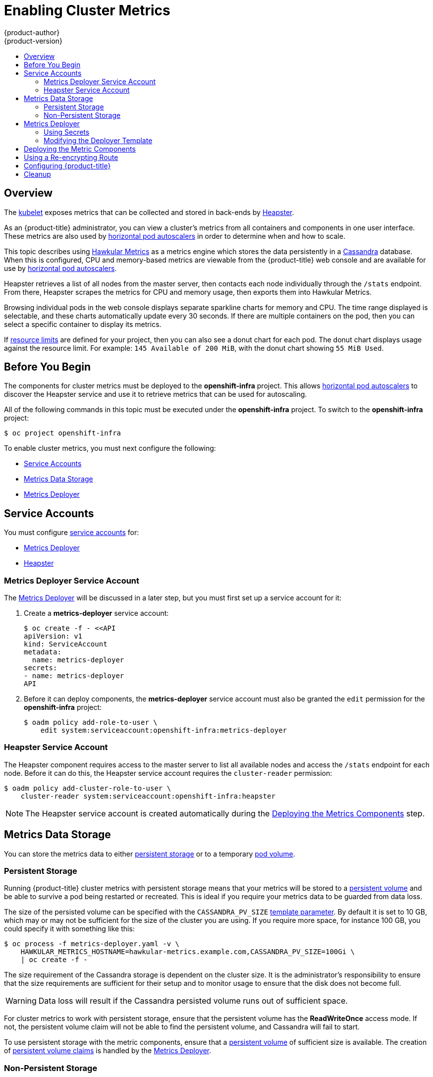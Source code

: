 [[install-config-cluster-metrics]]
= Enabling Cluster Metrics
{product-author}
{product-version}
:data-uri:
:icons:
:experimental:
:toc: macro
:toc-title:
:prewrap!:

toc::[]

== Overview

The
xref:../architecture/infrastructure_components/kubernetes_infrastructure.adoc#kubelet[kubelet]
exposes metrics that can be collected and stored in back-ends by
link:https://github.com/GoogleCloudPlatform/heapster[Heapster].

As an {product-title} administrator, you can view a cluster's metrics from all
containers and components in one user interface.  These metrics are also
used by xref:../dev_guide/pod_autoscaling.adoc#dev-guide-pod-autoscaling[horizontal pod autoscalers]
in order to determine when and how to scale.

This topic describes using
link:https://github.com/hawkular/hawkular-metrics[Hawkular Metrics] as a metrics
engine which stores the data persistently in a
link:http://cassandra.apache.org/[Cassandra] database. When this is configured,
CPU and memory-based metrics are viewable from the {product-title} web console
and are available for use by xref:../dev_guide/pod_autoscaling.adoc#dev-guide-pod-autoscaling[horizontal
pod autoscalers].

Heapster retrieves a list of all nodes from the master server, then contacts
each node individually through the `/stats` endpoint. From there, Heapster
scrapes the metrics for CPU and memory usage, then exports them into Hawkular
Metrics.

Browsing individual pods in the web console displays separate sparkline charts
for memory and CPU. The time range displayed is selectable, and these charts
automatically update every 30 seconds. If there are multiple containers on the
pod, then you can select a specific container to display its metrics.

If xref:../admin_guide/limits.adoc#admin-guide-limits[resource limits] are defined for your
project, then you can also see a donut chart for each pod. The donut chart
displays usage against the resource limit. For example: `145 Available of 200
MiB`, with the donut chart showing `55 MiB Used`.

ifdef::openshift-origin[]
For more information about the metrics integration, please refer to the
link:https://github.com/openshift/origin-metrics[Origin Metrics] GitHub project.
endif::[]

[[cluster-metrics-before-you-begin]]
== Before You Begin

ifdef::openshift-origin[]
[WARNING]
====
If your {product-title} installation was originally performed on a version
previous to v1.0.8, even if it has since been updated to a newer version, follow
the instructions for node certificates outlined in Updating
Master and Node Certificates. If the node certificate does not contain the IP
address of the node, then Heapster will fail to retrieve any metrics.
====
endif::[]

The components for cluster metrics must be deployed to the *openshift-infra*
project. This allows xref:../dev_guide/pod_autoscaling.adoc#dev-guide-pod-autoscaling[horizontal pod
autoscalers] to discover the Heapster service and use it to retrieve metrics
that can be used for autoscaling.

All of the following commands in this topic must be executed under the
*openshift-infra* project. To switch to the *openshift-infra* project:

----
$ oc project openshift-infra
----

To enable cluster metrics, you must next configure the following:

- xref:../install_config/cluster_metrics.adoc#metrics-service-accounts[Service Accounts]
- xref:../install_config/cluster_metrics.adoc#metrics-data-storage[Metrics Data Storage]
- xref:../install_config/cluster_metrics.adoc#metrics-deployer[Metrics Deployer]

[[metrics-service-accounts]]
== Service Accounts

You must configure xref:../admin_guide/service_accounts.adoc#admin-guide-service-accounts[service accounts]
for:

* xref:../install_config/cluster_metrics.adoc#metrics-deployer-service-account[Metrics Deployer]
* xref:../install_config/cluster_metrics.adoc#heapster-service-account[Heapster]

[[metrics-deployer-service-account]]
=== Metrics Deployer Service Account

The xref:metrics-deployer[Metrics Deployer] will be discussed in a later step,
but you must first set up a service account for it:

. Create a *metrics-deployer* service account:
+
----
$ oc create -f - <<API
apiVersion: v1
kind: ServiceAccount
metadata:
  name: metrics-deployer
secrets:
- name: metrics-deployer
API
----

. Before it can deploy components, the *metrics-deployer* service account must
also be granted the `edit` permission for the *openshift-infra* project:
+
----
$ oadm policy add-role-to-user \
    edit system:serviceaccount:openshift-infra:metrics-deployer
----

[[heapster-service-account]]
=== Heapster Service Account

The Heapster component requires access to the master server to list all
available nodes and access the `/stats` endpoint for each node. Before it can do
this, the Heapster service account requires the `cluster-reader` permission:

----
$ oadm policy add-cluster-role-to-user \
    cluster-reader system:serviceaccount:openshift-infra:heapster
----

[NOTE]
====
The Heapster service account is created automatically during the
xref:../install_config/cluster_metrics.adoc#deploying-the-metrics-components[Deploying
the Metrics Components] step.
====

[[metrics-data-storage]]
== Metrics Data Storage

You can store the metrics data to either
xref:../architecture/additional_concepts/storage.adoc#architecture-additional-concepts-storage[persistent storage] or to
a temporary xref:../dev_guide/volumes.adoc#dev-guide-volumes[pod volume].

[[metrics-persistent-storage]]
=== Persistent Storage

Running {product-title} cluster metrics with persistent storage means that
your metrics will be stored to a
xref:../architecture/additional_concepts/storage.adoc#persistent-volumes[persistent
volume] and be able to survive a pod being restarted or recreated. This is
ideal if you require your metrics data to be guarded from data loss.

The size of the persisted volume can be specified with the `CASSANDRA_PV_SIZE`
xref:../install_config/cluster_metrics.adoc#deployer-template-parameters[template
parameter]. By default it is set to 10 GB, which may or may not be sufficient
for the size of the cluster you are using. If you require more space, for
instance 100 GB, you could specify it with something like this:

----
$ oc process -f metrics-deployer.yaml -v \
    HAWKULAR_METRICS_HOSTNAME=hawkular-metrics.example.com,CASSANDRA_PV_SIZE=100Gi \
    | oc create -f -
----

The size requirement of the Cassandra storage is dependent on the cluster size.
It is the administrator's responsibility to ensure that the size requirements
are sufficient for their setup and to monitor usage to ensure that the disk does
not become full.

[WARNING]
====
Data loss will result if the Cassandra persisted volume runs out of sufficient space.
====

For cluster metrics to work with persistent storage, ensure that the persistent
volume has the *ReadWriteOnce* access mode. If not, the persistent volume claim
will not be able to find the persistent volume, and Cassandra will fail to
start.

To use persistent storage with the metric components, ensure that a
xref:../architecture/additional_concepts/storage.adoc#persistent-volumes[persistent
volume] of sufficient size is available. The creation of
xref:../architecture/additional_concepts/storage.adoc#persistent-volume-claims[persistent
volume claims] is handled by the
xref:../install_config/cluster_metrics.adoc#metrics-deployer[Metrics Deployer].

[[metrics-non-persistent-storage]]
=== Non-Persistent Storage

Running {product-title} cluster metrics with non-persistent storage means that
any stored metrics will be deleted when the pod is deleted. While it is much
easier to run cluster metrics with non-persistent data, running with
non-persistent data does come with the risk of permanent data loss. However,
metrics can still survive a container being restarted.

In order to use non-persistent storage, you must set the
`*USE_PERSISTENT_STORAGE*`
xref:../install_config/cluster_metrics.adoc#modifying-the-deployer-template[template
option] to `false` for the Metrics Deployer.

[[metrics-deployer]]
== Metrics Deployer

The Metrics Deployer deploys and configures all of the metrics components. You
can configure it by passing in information from
xref:../dev_guide/secrets.adoc#dev-guide-secrets[secrets] and by passing parameters to the Metrics
Deployer's xref:../architecture/core_concepts/templates.adoc#architecture-core-concepts-templates[template].

[[metrics-deployer-using-secrets]]
=== Using Secrets

By default, the Metrics Deployer auto-generates self-signed certificates for use
between components. Because these are self-signed certificates, they are not
automatically trusted by a web browser. Therefore, it is recommended to use your
own certificates for anything being accessed outside of the {product-title}
cluster. This is especially important for the Hawkular Metrics server as it must
be accessible in a browser for the web console to function.

The Metrics Deployer requires that you manually create a *metrics-deployer*
secret whether you are xref:metrics-using-secrets-byo-certs[providing your own
certificates] or xref:metrics-using-secrets-autogenerated[using generated
self-signed certificates].

[[metrics-using-secrets-byo-certs]]
==== Providing Your Own Certificates

To provide your own certificates and replace the internally used ones, you
can pass these values as xref:../dev_guide/secrets.adoc#dev-guide-secrets[secrets] to the
Metrics Deployer.

[NOTE]
====
Alternatively, you can use a
xref:../install_config/cluster_metrics.adoc#metrics-reencrypting-route[re-encrypting
route] which allow the self-signed certificates to remain in use internally
while allowing your own certificates to be used for externally access. To use a
re-encrypting route, do not set the certificates as a secret, but a secret named
*metrics-deployer* must still exist before the Metrics Deployer can complete.
====

Optionally, provide your own certificate that is configured to be trusted by
your browser by pointing your secret to the certificate's *_.pem_* and
certificate authority certificate files:

====
----
$ oc secrets new metrics-deployer \
    hawkular-metrics.pem=/home/openshift/metrics/hm.pem \
    hawkular-metrics-ca.cert=/home/openshift/metrics/hm-ca.cert
----
====

[WARNING]
====
Setting the value using secrets will replace the internally used certificates.
Therefore, these certificates must be valid for both the externally used host
names as well as the external host name. For `hawkular-metrics`, this means the
certificate must have a value of the literal string `hawkular-metrics` as well
as the value specified in `*HAWKULAR_METRICS_HOSTNAME*`.

If you are unable to add the internal host name to your certificate, then you
can use the
xref:../install_config/cluster_metrics.adoc#metrics-reencrypting-route[re-encrypting
route] method.
====

The following table contains more advanced configuration options, detailing all
the secrets which can be used by the deployer:

[cols="2,4",options="header"]
|===

|Secret Name |Description

|*_hawkular-metrics.pem_*
|The *_pem_* file to use for the Hawkular Metrics certificate. This certificate
must contain the literal string `hawkular-metrics` as a host name as well as the
publicly available host name used by the route. This file is auto-generated if
unspecified.

|*_hawkular-metrics-ca.cert_*
|The certificate for the CA used to sign the *_hawkular-metrics.pem_*. This
option is ignored if the *_hawkular-metrics.pem_* option is not specified.

|*_hawkular-cassandra.pem_*
|The *_.pem_* file to use for the Cassandra certificate. This certificate must
contain the *hawkular-cassandra* host name. This file is auto-generated if
unspecified.

|*_hawkular-cassandra-ca.cert_*
|The certificate for the CA used to sign the *_hawkular-cassandra.pem_*. This
option is ignored if the *_hawkular-cassandra.pem_* option is not specified.

|*_heapster.cert_*
|The certificate for Heapster to use. This is auto-generated if unspecified.

|*_heapster.key_*
|The key to use with the Heapster certificate. This is ignored if
*_heapster.cert_* is not specified

|*_heapster_client_ca.cert_*
|The certificate that generates *_heapster.cert_*. This is required if
*_heapster.cert_* is specified.  Otherwise, the main CA for the {product-title}
installation is used. In order for
xref:../dev_guide/pod_autoscaling.adoc#dev-guide-pod-autoscaling[horizontal pod autoscaling] to function
properly, this should not be overridden.

|*_heapster_allowed_users_*
|A file containing a comma-separated list of CN to accept from certificates
signed with the specified CA. By default, this is set to allow the
{product-title} service proxy to connect.  If you override this, make sure to
add `system:master-proxy` to the list in order to allow
xref:../dev_guide/pod_autoscaling.adoc#dev-guide-pod-autoscaling[horizontal pod autoscaling] to function
properly.

|===

[[metrics-using-secrets-autogenerated]]
==== Using Generated Self-Signed Certificates

The Metrics Deployer can accept multiple certificates using secrets. If a
certificate is not passed as a secret, then the deployer generates a self-signed
certificate instead, forcing users to accept the certificate as a security
exception.

In order to use official certificates for the web console, you must use a
link:../install_config/cluster_metrics.html#metrics-reencrypting-route[re-encrypting route].
This allows the self-signed certificates to remain in use internally,
while allowing your own certificates to be used for external access. When
using a re-encrypting route, do not set the certificates as a secret. A
"dummy" secret named *metrics-deployer* must still exist for the Metrics
Deployer to generate certificates.

To create a "dummy" secret that does not specify a certificate value:

----
$ oc secrets new metrics-deployer nothing=/dev/null
----

[CAUTION]
====
If you do not use a re-encrypting route when using generated self-signed certificates you will encounter errors.
====

[[modifying-the-deployer-template]]
=== Modifying the Deployer Template

The {product-title}  installer uses a
xref:../architecture/core_concepts/templates.adoc#architecture-core-concepts-templates[template] to deploy the
metrics components. The default template can be found at the following path:

ifdef::openshift-origin[]
====
----
/usr/share/openshift/examples/infrastructure-templates/origin/metrics-deployer.yaml
----
====

[NOTE]
====
Depending on your installation method, the template may not be present in your
{product-title} installation. If so, the template can be found at the following GitHub
location:

https://github.com/openshift/openshift-ansible/blob/master/roles/openshift_examples/files/examples/v1.2/infrastructure-templates/origin/metrics-deployer.yaml
====

endif::[]
ifdef::openshift-enterprise[]
====
----
/usr/share/openshift/examples/infrastructure-templates/enterprise/metrics-deployer.yaml
----
====
endif::[]

In case you need to make any changes to this file, copy it to another directory
with the file name *_metrics-deployer.yaml_* and refer to the new location when
using it in the following sections.

[[deployer-template-parameters]]
==== Deployer Template Parameters

The deployer template parameter options and their defaults are listed in the
default *_metrics-deployer.yaml_* file. If required, you can override these
values when creating the Metrics Deployer.

.Template Parameters
[options="header"]
|===

|Parameter |Description

|`*METRIC_DURATION*`
|The number of days metrics should be stored.

|`*CASSANDRA_PV_SIZE*`
|The persistent volume size for each of the Cassandra nodes.

|`*USE_PERSISTENT_STORAGE*`
|Set to *true* for persistent storage; set to *false* to use non-persistent storage.

|`*REDEPLOY*`
|If set to *true*, the deployer will try to delete all the existing components before trying to redeploy.

|`*HAWKULAR_METRICS_HOSTNAME*`
|External host name where clients can reach Hawkular Metrics.

|`*MASTER_URL*`
|Internal URL for the master, for authentication retrieval.

|`*IMAGE_VERSION*`
|Specify version for metrics components. For example, for *openshift/origin-metrics-deployer:latest*, set version to *latest*.

|`*IMAGE_PREFIX*`
|Specify prefix for metrics components. For example, for *openshift/origin-metrics-deployer:latest*, set prefix to *openshift/origin-*.
|===

The only required parameter is `*HAWKULAR_METRICS_HOSTNAME*`. This value is
required when creating the deployer because it specifies the hostname for the
Hawkular Metrics xref:../architecture/core_concepts/routes.adoc#architecture-core-concepts-routes[route]. This
value should correspond to a fully qualified domain name. You will need to know
the value of `*HAWKULAR_METRICS_HOSTNAME*` when
xref:../install_config/cluster_metrics.adoc#configuring-openshift-metrics[configuring
the console] for metrics access.

If you are using
xref:../install_config/cluster_metrics.adoc#metrics-persistent-storage[persistent
storage] with Cassandra, it is the administrator's responsibility to set a
sufficient disk size for the cluster using the `*CASSANDRA_PV_SIZE*` parameter.
It is also the administrator's responsibility to monitor disk usage to make sure
that it does not become full.

[WARNING]
====
Data loss will result if the Cassandra persisted volume runs out of sufficient space.
====

All of the other parameters are optional and allow for greater customization.
For instance, if you have a custom install in which the Kubernetes master is not
available under *_https://kubernetes.default.svc:443_* you can specify the value
to use instead with the `*MASTER_URL*` parameter. To deploy a specific version
of the metrics components, use the `*IMAGE_VERSION*` parameter.

[[deploying-the-metrics-components]]
== Deploying the Metric Components

Because deploying and configuring all the metric components is handled by the
Metrics Deployer, you can simply deploy everything in one step.

The following examples show you how to deploy metrics with and without
persistent storage using the default template parameters. Optionally, you can
specify any of the
xref:../install_config/cluster_metrics.adoc#deployer-template-parameters[template
parameters] when calling these commands.

.Deploying with Persistent Storage
====
The following command sets the Hawkular Metrics route to use
*hawkular-metrics.example.com* and is deployed using persistent storage.

You must have a persistent volume of sufficient size available.

----
$ oc new-app -f metrics-deployer.yaml \
    -p HAWKULAR_METRICS_HOSTNAME=hawkular-metrics.example.com
----
====

.Deploying without Persistent Storage
====
The following command sets the Hawkular Metrics route to use
*hawkular-metrics.example.com* and deploy without persistent storage.

----
$ oc new-app -f metrics-deployer.yaml \
    -p HAWKULAR_METRICS_HOSTNAME=hawkular-metrics.example.com \
    -p USE_PERSISTENT_STORAGE=false
----
====

[WARNING]
====
Because this is being deployed without persistent storage, metric data loss
can occur.
====


[[metrics-reencrypting-route]]
== Using a Re-encrypting Route

[NOTE]
====
The following section is not required if the *hawkular-metrics.pem* secret was
specified as a
xref:../install_config/cluster_metrics.adoc#metrics-deployer-using-secrets[deployer
secret].
====

By default, the Hawkular Metrics server uses an internally signed certificate,
which is not trusted by browsers or other external services. To provide your own
trusted certificate to be used for external access, use a route with
xref:../architecture/core_concepts/routes.adoc#secured-routes[re-encryption
termination].

Creating this new route requires deleting the default route that just passes
through to an internally signed certificate:

. First, delete the default route that uses the self-signed certificates:
+
----
$ oc delete route hawkular-metrics
----

. Create a new route with
xref:../architecture/core_concepts/routes.adoc#secured-routes[re-encryption
termination]
+
====
----
$ oc create route reencrypt hawkular-metrics-reencrypt \
            --hostname hawkular-metrics.example.com \ <1>
            --key /path/to/key \ <2>
            --cert /path/to/cert \ <2>
            --ca-cert /path/to/ca.crt \ <2>
ifdef::openshift-enterprise[]
            --service hawkular-metrics --port 8444 \
endif::[]
ifdef::openshift-origin[]
            --service hawkular-metrics --port 8443 \
endif::[]
            --dest-ca-cert /path/to/internal-ca.crt <3>
----
<1> The value specified in the `*HAWKULAR_METRICS_HOSTNAME*` template parameter.
<2> These need to define the custom certificate you want to provide.
<3> This needs to correspond to the CA used to sign the internal Hawkular Metrics certificate.
====
+
The CA used to sign the internal Hawkular Metrics certificate can be found from
the *hawkular-metrics-certificate* secret:
+
----
$ base64 -d <<< \
    `oc get -o yaml secrets hawkular-metrics-certificate \
    | grep -i hawkular-metrics-ca.certificate | awk '{print $2}'` \
    > /path/to/internal-ca.crt
----


[[configuring-openshift-metrics]]
== Configuring {product-title}

The {product-title} web console uses the data coming from the Hawkular Metrics
service to display its graphs. The URL for accessing the Hawkular Metrics
service must be configured via the `*metricsPublicURL*` option in the
xref:../install_config/master_node_configuration.adoc#master-configuration-files[master
configuration file] (*_/etc/origin/master/master-config.yaml_*). This URL
corresponds to the route created with the `*HAWKULAR_METRICS_HOSTNAME*` template
parameter during the
xref:../install_config/cluster_metrics.adoc#deploying-the-metrics-components[deployment]
of the metrics components.

[NOTE]
====
You must be able to resolve the `*HAWKULAR_METRICS_HOSTNAME*` from the browser
accessing the console.
====

For example, if your `*HAWKULAR_METRICS_HOSTNAME*` corresponds to
`hawkular-metrics.example.com`, then you must make the following change in the
*_master-config.yaml_* file:

====
[source,yaml,]
----
  assetConfig:
    ...
    metricsPublicURL: "https://hawkular-metrics.example.com/hawkular/metrics"
----
====

Once you have updated and saved the *_master-config.yaml_* file, you must
restart your {product-title} instance.

When your {product-title} server is back up and running, metrics will be
displayed on the pod overview pages.

[CAUTION]
====
If you are using self-signed certificates, remember that the Hawkular Metrics
service is hosted under a different host name and uses different certificates
than the console. You may need to explicitly open a browser tab to the value
specified in `*metricsPublicURL*` and accept that certificate.

To avoid this issue, use certificates which are configured to be acceptable by
your browser.
====

ifdef::openshift-origin[]
== Accessing Hawkular Metrics Directly

To access and manage metrics more directly, use the Hawkular Metrics API.

The link:http://www.hawkular.org/docs/rest/rest-metrics.html[Hawkular Metrics
documentation] covers how to use the API, but there are a few differences when
dealing with the version of Hawkular Metrics configured for use on
{product-title}:

=== {product-title} Projects & Hawkular Tenants

Hawkular Metrics is a multi-tenanted application. The way its been configured is
that a project in {product-title} corresponds to a tenant in Hawkular Metrics.

As such, when accessing metrics for a project named `MyProject` you will need to
set the
link:http://www.hawkular.org/docs/rest/rest-metrics.html#_tenant_header[Hawkular-tenant]
header to `MyProject`

There is also a special tenant named `_system` which contains system level
metrics. This will require either a `cluster-reader` or `cluster-admin` level
privileges to access.

=== Authorization

The Hawkular Metrics service will authenticate the user against {product-title}
to determine if the user has access to the project it is trying to access.

When accessing the Hawkular Metrics API, you will need to pass a bearer token in
the `Authorization` header.

For more information how how to access the Hawkular Metrics in {product-title},
please see the
link:https://github.com/openshift/origin-metrics/blob/master/docs/hawkular_metrics.html[Origin
Metrics documentation]

== Accessing Heapster Directly

Heapster has been configured to be only accessible via the
xref:../rest_api/kubernetes_v1.adoc#proxy-get-requests-to-service[API proxy].
Accessing it will required either a cluster-reader or cluster-admin privileges.

For example, to access the Heapster `validate` page, you would need to access it
using something similar to:

----
$ curl -H "Authorization: Bearer XXXXXXXXXXXXXXXXX" \
       -X GET https://${KUBERNETES_MASTER}/api/v1/proxy/namespaces/openshift-infra/services/https:heapster:/validate
----

For more information about Heapster and how to access its APIs, please refer the
link:https://github.com/kubernetes/heapster/[Heapster] project.

endif::[]

[[metrics-cleanup]]
== Cleanup

You can remove everything deloyed by the metrics deployer by performing the
following steps:

----
$ oc delete all --selector="metrics-infra"
$ oc delete sa --selector="metrics-infra"
$ oc delete templates --selector="metrics-infra"
$ oc delete secrets --selector="metrics-infra"
$ oc delete pvc --selector="metrics-infra"
----

To remove the deployer components, perform the following steps:

----
$ oc delete sa metrics-deployer
$ oc delete secret metrics-deployer
----
